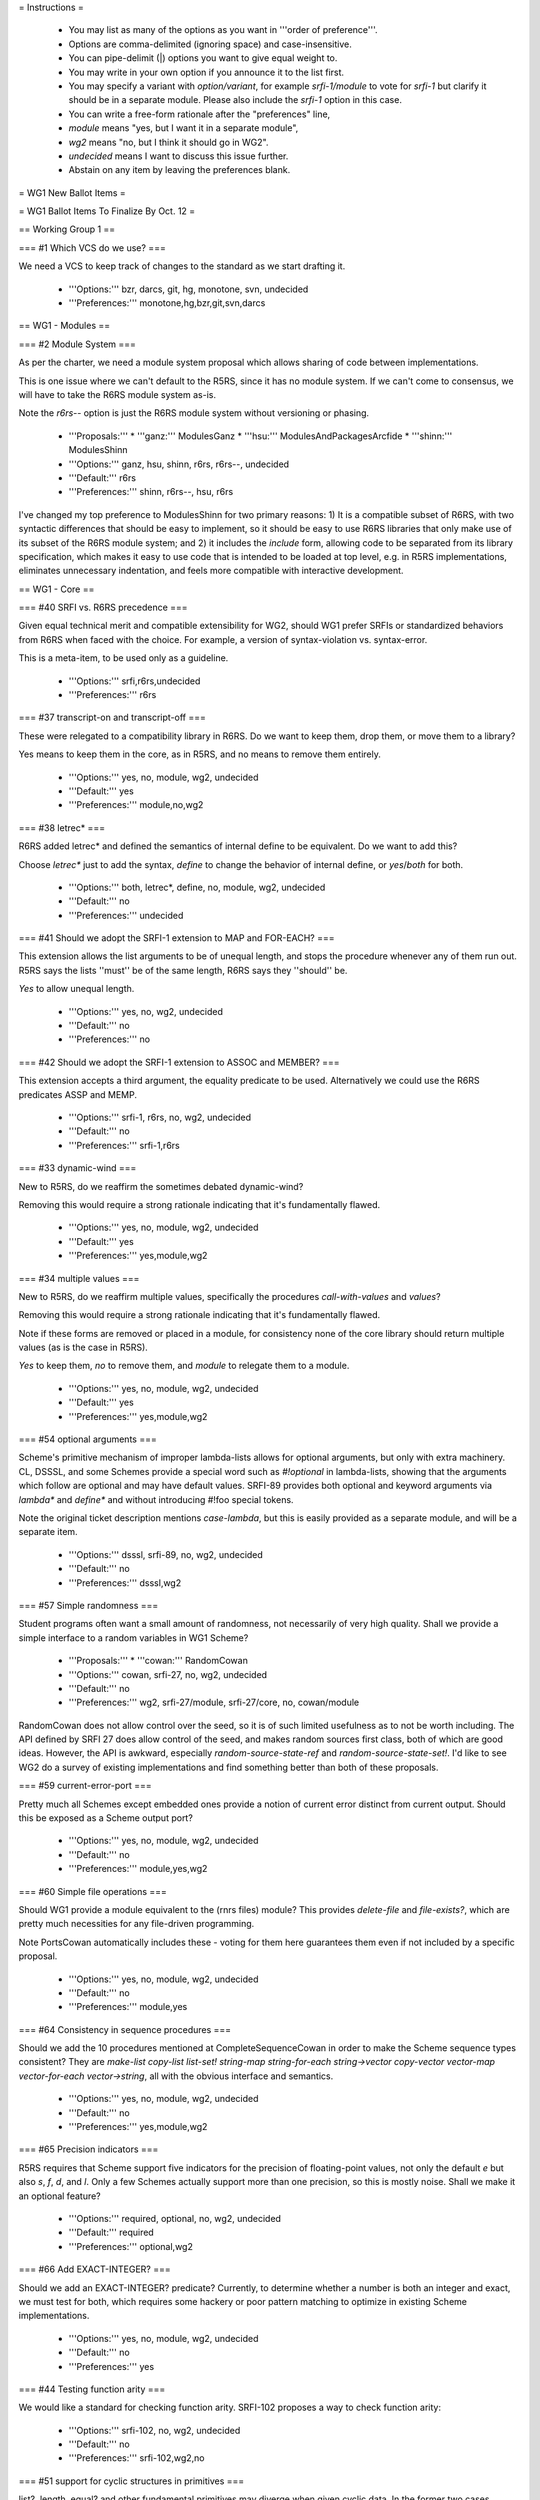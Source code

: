 = Instructions =

  * You may list as many of the options as you want in '''order of preference'''.
  * Options are comma-delimited (ignoring space) and case-insensitive.
  * You can pipe-delimit (|) options you want to give equal weight to.
  * You may write in your own option if you announce it to the list first.
  * You may specify a variant with `option/variant`, for example `srfi-1/module` to vote for `srfi-1` but clarify it should be in a separate module.  Please also include the `srfi-1` option in this case.
  * You can write a free-form rationale after the "preferences" line,
  * `module` means "yes, but I want it in a separate module",
  * `wg2` means "no, but I think it should go in WG2".
  * `undecided` means I want to discuss this issue further.
  * Abstain on any item by leaving the preferences blank.

= WG1 New Ballot Items =

= WG1 Ballot Items To Finalize By Oct. 12 =

== Working Group 1 ==

=== #1 Which VCS do we use? ===

We need a VCS to keep track of changes to the standard as we start
drafting it.

  * '''Options:''' bzr, darcs, git, hg, monotone, svn, undecided
  * '''Preferences:''' monotone,hg,bzr,git,svn,darcs

== WG1 - Modules ==

=== #2 Module System ===

As per the charter, we need a module system
proposal which allows sharing of code between
implementations.

This is one issue where we can't default to
the R5RS, since it has no module system. If
we can't come to consensus, we will have to
take the R6RS module system as-is.

Note the `r6rs--` option is just the
R6RS module system without versioning or
phasing.

  * '''Proposals:'''
    * '''ganz:''' ModulesGanz
    * '''hsu:''' ModulesAndPackagesArcfide
    * '''shinn:''' ModulesShinn
  * '''Options:''' ganz, hsu, shinn, r6rs, r6rs--, undecided
  * '''Default:''' r6rs
  * '''Preferences:''' shinn, r6rs--, hsu, r6rs

I've changed my top preference to ModulesShinn for two primary
reasons: 1) It is a compatible subset of R6RS, with two syntactic
differences that should be easy to implement, so it should be easy to
use R6RS libraries that only make use of its subset of the R6RS module
system; and 2) it includes the `include` form, allowing code to be
separated from its library specification, which makes it easy to use
code that is intended to be loaded at top level, e.g. in R5RS
implementations, eliminates unnecessary indentation, and feels more
compatible with interactive development.

== WG1 - Core ==

=== #40 SRFI vs. R6RS precedence ===

Given equal technical merit and compatible extensibility for WG2,
should WG1 prefer SRFIs or standardized behaviors from R6RS when faced
with the choice. For example, a version of syntax-violation
vs. syntax-error.

This is a meta-item, to be used only as a guideline.

  * '''Options:''' srfi,r6rs,undecided
  * '''Preferences:''' r6rs

=== #37 transcript-on and transcript-off ===

These were relegated to a compatibility library
in R6RS.  Do we want to keep them, drop them, or
move them to a library?

Yes means to keep them in the core, as in R5RS,
and no means to remove them entirely.

  * '''Options:''' yes, no, module, wg2, undecided
  * '''Default:''' yes
  * '''Preferences:''' module,no,wg2

=== #38 letrec* ===

R6RS added letrec* and defined the semantics
of internal define to be equivalent.  Do we
want to add this?

Choose `letrec*` just to add the syntax, `define` to change the
behavior of internal define, or `yes`/`both` for both.

  * '''Options:''' both, letrec*, define, no, module, wg2, undecided
  * '''Default:''' no
  * '''Preferences:''' undecided

=== #41 Should we adopt the SRFI-1 extension to MAP and FOR-EACH? ===

This extension allows the list arguments to be of unequal length, and
stops the procedure whenever any of them run out.  R5RS says the lists
''must'' be of the same length, R6RS says they ''should'' be.

`Yes` to allow unequal length.

  * '''Options:''' yes, no, wg2, undecided
  * '''Default:''' no
  * '''Preferences:''' no

=== #42 Should we adopt the SRFI-1 extension to ASSOC and MEMBER? ===

This extension accepts a third argument, the equality predicate to be
used.  Alternatively we could use the R6RS predicates ASSP and MEMP.

  * '''Options:''' srfi-1, r6rs, no, wg2, undecided
  * '''Default:''' no
  * '''Preferences:''' srfi-1,r6rs

=== #33 dynamic-wind ===

New to R5RS, do we reaffirm the sometimes debated dynamic-wind?

Removing this would require a strong rationale indicating that it's
fundamentally flawed.

  * '''Options:''' yes, no, module, wg2, undecided
  * '''Default:''' yes
  * '''Preferences:''' yes,module,wg2

=== #34 multiple values ===

New to R5RS, do we reaffirm multiple values, specifically the
procedures `call-with-values` and `values`?

Removing this would require a strong rationale indicating that it's
fundamentally flawed.

Note if these forms are removed or placed in a module, for consistency
none of the core library should return multiple values (as is the case
in R5RS).

`Yes` to keep them, `no` to remove them, and `module` to relegate them
to a module.

  * '''Options:''' yes, no, module, wg2, undecided
  * '''Default:''' yes
  * '''Preferences:''' yes,module,wg2

=== #54 optional arguments ===

Scheme's primitive mechanism of improper lambda-lists allows for
optional arguments, but only with extra machinery.  CL, DSSSL, and
some Schemes provide a special word such as `#!optional` in
lambda-lists, showing that the arguments which follow are optional and
may have default values.  SRFI-89 provides both optional and keyword
arguments via `lambda*` and `define*` and without introducing #!foo
special tokens.

Note the original ticket description mentions `case-lambda`, but this
is easily provided as a separate module, and will be a separate item.

  * '''Options:''' dsssl, srfi-89, no, wg2, undecided
  * '''Default:''' no
  * '''Preferences:''' dsssl,wg2

=== #57 Simple randomness ===

Student programs often want a small amount of randomness, not
necessarily of very high quality.  Shall we provide a simple interface
to a random variables in WG1 Scheme?

  * '''Proposals:'''
    * '''cowan:''' RandomCowan
  * '''Options:''' cowan, srfi-27, no, wg2, undecided
  * '''Default:''' no
  * '''Preferences:''' wg2, srfi-27/module, srfi-27/core, no, cowan/module

RandomCowan does not allow control over the seed, so it is of such limited usefulness as to not be worth including.  The API defined by SRFI 27 does allow control of the seed, and makes random sources first class, both of which are good ideas.  However, the API is awkward, especially `random-source-state-ref` and `random-source-state-set!`.  I'd like to see WG2 do a survey of existing implementations and find something better than both of these proposals.

=== #59 current-error-port ===

Pretty much all Schemes except embedded ones provide a notion of
current error distinct from current output.  Should this be exposed as
a Scheme output port?

  * '''Options:''' yes, no, module, wg2, undecided
  * '''Default:''' no
  * '''Preferences:''' module,yes,wg2

=== #60 Simple file operations ===

Should WG1 provide a module equivalent to the (rnrs files) module?
This provides `delete-file` and `file-exists?`, which are pretty much
necessities for any file-driven programming.

Note PortsCowan automatically includes these - voting for them here
guarantees them even if not included by a specific proposal.

  * '''Options:''' yes, no, module, wg2, undecided
  * '''Default:''' no
  * '''Preferences:''' module,yes

=== #64 Consistency in sequence procedures ===

Should we add the 10 procedures mentioned at CompleteSequenceCowan in
order to make the Scheme sequence types consistent?  They are
`make-list copy-list list-set! string-map string-for-each
string->vector copy-vector vector-map vector-for-each vector->string`,
all with the obvious interface and semantics.

  * '''Options:''' yes, no, module, wg2, undecided
  * '''Default:''' no
  * '''Preferences:''' yes,module,wg2

=== #65 Precision indicators ===

R5RS requires that Scheme support five indicators for the precision of
floating-point values, not only the default `e` but also `s`, `f`,
`d`, and `l`.  Only a few Schemes actually support more than one
precision, so this is mostly noise.  Shall we make it an optional
feature?

  * '''Options:''' required, optional, no, wg2, undecided
  * '''Default:''' required
  * '''Preferences:''' optional,wg2

=== #66 Add EXACT-INTEGER? ===

Should we add an EXACT-INTEGER? predicate? Currently, to determine
whether a number is both an integer and exact, we must test for both,
which requires some hackery or poor pattern matching to optimize in
existing Scheme implementations.

  * '''Options:''' yes, no, module, wg2, undecided
  * '''Default:''' no
  * '''Preferences:''' yes

=== #44 Testing function arity ===

We would like a standard for checking function arity. 
SRFI-102 proposes a way to check function arity:

  * '''Options:''' srfi-102, no, wg2, undecided
  * '''Default:''' no
  * '''Preferences:''' srfi-102,wg2,no

=== #51 support for cyclic structures in primitives ===

list?, length, equal? and other fundamental primitives may diverge
when given cyclic data.  In the former two cases, avoiding this is
simple and not inefficient, and the equivalents are already provided
in SRFI-1.  In the latter case a
[[http://www.r6rs.org/r6rs-editors/2006-February/000969.html|proposal]]
was made and rejected on the R6RS list.  In the former case, R6RS
seems to require `list?` return `#f` and `length` raise an error.

Do we want to specify the behavior when these primitives encounter
cyclic data?

Options are `equal?` to specify `equal?` must not terminate on cyclic
input, `r6rs` to specify R6RS behavior for `list?` and `length`,
`srfi-1` to specify the SRFI-1 semantics (where `length` returns `#f`)
and `equal?+r6rs` or `equal?+srfi-1` are options for both.

  * '''Options:''' equal?, r6rs, srfi-1, equal?+r6rs, equal?+srfi-1, no, wg2, undecided
  * '''Default:''' no
  * '''Preferences:''' no,wg2

=== #58 exact-integer-sqrt ===

Should WG1 include `exact-integer-sqrt` from R6RS?  It allows square
root operations in Schemes that don't provide inexact arithmetic, and
has different semantics from `sqrt`, as it rounds its argument down to
the nearest exact square.

  (exact-integer-sqrt k) => (values s r) ; k = s^2 + r

`r6rs`/`yes` for R6RS semantics, `list` to use a list instead of MV,
or `single` to only return `s`.

  * '''Options:''' r6rs, list, single, no, wg2, undecided
  * '''Default:''' no
  * '''Preferences:''' yes,module,wg2

=== #61 finite? nan? ===

Shall we add these numeric predicates defined on the IEEE floating
point values from #20?

  * '''Options:''' yes, no, module, wg2, undecided
  * '''Default:''' no
  * '''Preferences:''' undecided

=== #63 call/cc short name ===

Should we allow `call/cc` as an equivalent to
`call-with-current-continuation`?

  * '''Options:''' yes, no, module, wg2, undecided
  * '''Default:''' yes
  * '''Preferences:''' no,module,wg2

=== #53 Implicit BEGIN to implicit LET-NIL ===

In general, in places where an implict BEGIN occurs, it is possible to
change this to an implicit LET-NIL and remain backwards
compatible. Should we do this?

This is a meta-item to be used as a guideline, and specific places
would need to be brought up for review.

  * '''Options:''' yes, no, module, wg2, undecided
  * '''Default:''' no
  * '''Preferences:''' yes

== WG1 - Exceptions ==

=== #18 Exception System ===

R6RS provided a detailed exception system with
support for raising and catching exceptions, using
a hierarchy of exception types.

Do we use this, or parts of it, or a new exception
system?  The `r6rs` option is just for the core
exception handling, not the conditions hierarchy.

  * '''Proposals:'''
    * '''cowan:''' ExceptionHandlingCowan
  * '''Options:''' cowan, r6rs, wg2, none, undecided
  * '''Default:''' none
  * '''Preferences:''' r6rs/module, r6rs/core, wg2, cowan/module, cowan/core

While the R6RS exception system is not perfect, I'm happy with it.  In
WG1, it belongs in a module, not in the core.

If we don't agree to use the R6RS system, then I'd rather see WG2
refine it instead of including ExceptionHandlingCowan in WG1, since
the ExceptionHandlingCowan proposal doesn't explain the rationale for
its deviations from R6RS.  I've studied the mailing list archive and
can't find a convincing argument for ExceptionHandlingCowan, either,
so I'm sticking with R6RS or, as a fallback position, WG2.

The largest flaw I see with the R6RS condition system is that its
condition taxonomy is too coarse and focused on operating-system
issues.  Compare it with the taxonomy of Gambit or MIT Scheme, for
example.  (See ExceptionTaxonomies for details of the condition
taxonomies of many Scheme implementations.)

Some people have proposed taking the R6RS exception system but not its
condition taxonomy.  If we do, I hope we'll still standardize on some
taxonomy rather than none.  Without a common taxonomy, it's hard to
share code.

=== #17 error ===

Do we support the near ubiquitous SRFI-23 error procedure,
and if so should it use the SRFI-23 signature, R6RS, or
type-dispatch on the first argument to allow both?

Note ExceptionHandlingCowan currently includes a SRFI-23 compatible
`error` procedure.

  * '''Options:''' srfi-23, r6rs, both, no, module, wg2, undecided
  * '''Default:''' no
  * '''Preferences:''' r6rs,srfi-23,module,wg2

== WG1 - I/O ==

=== #30 string ports ===

Do we support string ports, as implemented by SRFI-6
or as by R6RS?

Note that currently PortsCowan provides SRFI-6 string ports.

  * '''Options:''' srfi-6, r6rs, no, module, wg2, undecided
  * '''Default:''' no
  * '''Preferences:''' srfi-6,r6rs,module,wg2

=== #52 read/write cyclic data ===

SRFI-38 standardizes the #0=(1 . #0#) shared
structure notation for read/write.  In the case
of write, this can be expensive to compute, but
otherwise the common case of the repl printing
a cyclic structure results in an infinite loop.

Do we want to add support for this, as an option
or separate set of procedures?

`srfi-38` for separate procedures or `native` to require `read` and
`write` to handle cyclic notation.

  * '''Options:''' srfi-38, native, no, wg2, undecided
  * '''Default:''' no
  * '''Preferences:''' srfi-38/module, srfi-38/core, wg2, no, native

SRFI 38 supports this notation, but doesn't require that `read` and
`write` support it, so writing doesn't have to become more expensive.
Since many programs won't need this feature, it belongs in a module.

== WG1 - Macros ==

=== #7 (... ...) ellipse escaping in syntax patterns ===

A popular extension, formalized in the R6RS,
is to allow "(... <templ>)" in a syntax-rules template
to be an escape for "<templ>".  Do we use this, and
if so what does (... <t1> <t2>) mean?

  * '''Options:''' yes, no, wg2, undecided
  * '''Default:''' no
  * '''Preferences:''' yes

=== #39 syntax-error ===

Should we have syntax-error parallel to SRFI-23 error?  This is evoked
when macros are expanded.

  * '''Options:''' yes, no, module, wg2, undecided
  * '''Default:''' no
  * '''Preferences:''' yes

=== #5 syntax-rules ===

Do we keep syntax-rules in the core, relegate
it to a standard module, or leave it out entirely
(possibly letting WG2 specify it).

`Yes` to keep in core, `no` to remove from Scheme entirely.

  * '''Options:''' yes, no, module, wg2, undecided
  * '''Default:''' yes
  * '''Preferences:''' yes,module,wg2

=== #10 identifier syntax ===

R6RS introduced identifier syntax as a way to
expand identifiers in non-macro positions.

Orthogonal to the overall macro system and what
types of expanders are provided, do we provide
a means to specify identifier syntax?

  * '''Options:''' yes, no, module, wg2, undecided
  * '''Default:''' no
  * '''Preferences:''' no

=== #47 internal define-syntax ===

R6RS extends define-syntax to be allowed
in local lexical contexts.  Do we allow
this as well?

  * '''Options:''' yes, no, wg2, undecided
  * '''Default:''' no
  * '''Preferences:''' yes

=== #6 syntax-rules _ patterns ===

R6RS adds _ as a wild-card pattern, breaking
some existing R5RS macros.  Do we add the _ wildcard,
or leave it as a normal identifier as in R5RS?

Yes to add, no for R5RS.

  * '''Options:''' yes, no, wg2, undecided
  * '''Default:''' no
  * '''Preferences:''' no

=== #8 SRFI-46 ellipse specifier in syntax-rules ===

As an alternative to #7, SRFI-46 proposed
allowing an optional ellipse specified as
an identifier before the literals list in
syntax-rules:

  (syntax-rules ::: ()
     <ellipse now represented as ::: instead of ...>)

Do we allow this?

  * '''Options:''' yes, no, wg2, undecided
  * '''Default:''' no
  * '''Preferences:''' no, wg2, yes/module

=== #9 tail patterns in syntax-rules ===

SRFI-46 and R6RS both allow a fixed number of
tail patterns following an ellipsis in a syntax-rules
pattern:

  (P1 ... Pk Pe <ellipsis> Pm+1 ... Pn)

R6RS further allows dotted tail patterns

  (P1 ... Pk Pe <ellipsis> Pm+1 ... Pn . Px)

where Px only matches a dotted list.

Do we allow either or both of these extensions?

  * '''Options:''' tail, dotted-tail, both, no, wg2, undecided
  * '''Default:''' no
  * '''Preferences:''' both, tail, wg2

I don't feel strongly about this issue, but the extensions seem
harmless.

== WG1 - Numerics ==

=== #20 inexact infinities ===

R6RS provides support for inexact infinities
and NaN objects.  Do we keep these, and if so
do we use the same literal syntax and arithmetic
as in R6RS?

`Yes` to keep them with the same syntax and semantics of R6RS, or
write in a separate proposal for some other syntax/semantics.

  * '''Options:''' yes, no, wg2, undecided
  * '''Default:''' no
  * '''Preferences:''' yes

=== #21 limited type arithmetic ===

R6RS provides libraries for limited type arithmetic on fixnums only
and flonums only (i.e. `fx+`, `fl*` etc.).  Do we want these?

  * '''Options:''' yes, no, module, wg2, undecided
  * '''Default:''' no
  * '''Preferences:''' module,wg2,yes

=== #22 mantissa widths ===

R6RS introduced the concept of mantissa widths
as an alternative to the R5RS #s in numbers.
Do we want either or both of these?

  * '''Options:''' r5rs, r6rs, both, no, wg2, undecided
  * '''Default:''' no
  * '''Preferences:''' both, wg2, r6rs, r5rs

I don't have a good enough understanding of the importance of this
issue to have a strong opinion, so I'm following GJS, who is of course
a great mathematician and programmer, and have chosen "both" as my
first preference.

== WG1 - Reader Syntax ==

=== #11 case-sensitivity ===

Does the reader fold case by default, and if so how?

Yes to fold-case (R5RS) no to preserve case (R6RS), additional votes
to come later from specific proposals.

  * '''Options:''' yes, no, unspecified, undecided
  * '''Default:''' yes
  * '''Preferences:''' yes, implementation-determined

=== #15 #\foo character names ===

R6RS greatly extends the list of character names,
as well as allowing #\xNN numeric escapes for characters.
Do we allow any or all of these names?

`mnemonic` for `#\tab` and friends, `numeric` for `#\xNN` as in R6RS,
and `yes`/`both` for both.

The exact list of added names is to be decided later.

  * '''Options:''' mnemonic, numeric, both, no, wg2, undecided
  * '''Default:''' no
  * '''Preferences:''' both,numeric,wg2

=== #13 [brackets] as (parens) ===

R6RS allows [] brackets as identical to parenthesis,
with the condition that they must balance.  Do we
accept this extension, propose some other use for
brackets, or leave them unspecified?

`Yes` for R6RS, `no` for R5RS, or write in a proposal for some other
meaning for brackets.

  * '''Options:''' yes, no, module, wg2, undecided
  * '''Default:''' no
  * '''Preferences:''' no

=== #14 alternate comment syntax ===

R6RS provides support for #; nested sexp comments,
and #| ... |# nested block comments.  Do we include
either or both of these?

  * '''Options:''' sexp, block, both, no, wg2, undecided
  * '''Default:''' no
  * '''Preferences:''' both, block, wg2, sexp, no

=== #16 symbol escapes ===

R6RS provides character escapes in symbols of the form `\xnnnn;`,
where nnnn is 1-5 hex digits.  Do we accept this extension?  Do we
also allow |...| to escape a whole symbol or a part of one?

In all existing standards pipes are reserved and the |...| syntax is
unspecified.  In most implementations it's recognized, but there are
at least a few implementations where pipes are normal character
constituents.

  * '''Options:''' numeric, quoted, both, no, wg2, undecided
  * '''Default:''' no
  * '''Preferences:''' quoted,both,no

=== #67 string escapes ===

R6RS provides character escapes in strings of the form \xnnnn;, where
nnnn is 1-5 hex digits, as well as \n, \t etc. C-like escapes for
common control characters. Do we accept either or both of these
extensions?

  * '''Options:''' numeric, mnemonic, both, no, wg2, undecided
  * '''Default:''' no
  * '''Preferences:''' numeric,no

== WG1 - Strings and Chars ==

=== #24 char and string folding ===

R6RS provided operations to alter the case of strings and characters
(upcase, downcase, titlecase and foldcase) using locale-independent
Unicode mappings.  Do we provide equivalent mappings?

Note in a Unicode implementation individual character casings are
incomplete, and string case is not defined as a simple mapping of case
over the constituent characters.

Note UnicodeCowan currently provides mappings at both levels.

  * '''Options:''' strings, chars, both, no, module, wg2, undecided
  * '''Default:''' no
  * '''Preferences:''' module,wg2,both

=== #26 string normalization ===

R6RS provides procedures to explicitly convert
strings back and forth between the four Unicode
normalization forms.

The previous phrasing of this option was overly vague, referring to
"any form of normalization."  I've had to treat `yes` votes as
undecided for lack of a better default.  If you voted `yes` before
please choose one of the following options or write in your own
proposal.

  * agnostic - `string-ni=?' etc. provides an API of basic normalization insensitive procedures without explicitly converting the strings, analagous to `string-ci=?'
  * generic - `string-normalize` converts to a single implementation-defined normal form
  * separate - `string-compose-canonical`, `string-decompose-canonical` and `string-decompose-compatibility` gives orthogonal control over the normalization being performed
  * specific - `string-normalize-{nfd,nfc,nfkd,nfkc}` converts explicitly to the four normal forms defined in the Unicode standard

Note UnicodeCowan currently provides specific normalization
procedures.

  * '''Options:''' generic, separate, specific, agnostic, no, wg2, undecided
  * '''Default:''' no
  * '''Preferences:''' wg2, specific/module

The complexity of Unicode should be, as much as possible, banished
from WG1.  If it is included, however, I'll follow John's lead, since
he is a Unicode expert, and vote for specific/module.=== #27 string-ref/set! access time ===

R6RS suggests string-ref and string-set! work
in O(1) time, implying strings are implemented
as character arrays.  Do we reaffirm this?

`Yes` for required constant time.

  * '''Options:''' yes, no, wg2, undecided
  * '''Default:''' no
  * '''Preferences:''' undecided

=== #23 character set ===

R5RS said almost nothing about character sets.
R6RS specified full Unicode.  Do we specify a
character set, or limit the options in any way?

  * '''Proposals:'''
    * '''cowan:''' UnicodeCowan
  * '''Options:''' cowan, r5rs, wg2, undecided
  * '''Default:''' r5rs
  * '''Preferences:''' cowan,wg2,r5rs

----

= WG1 Controversial Ballot Items =

== WG1 - Core ==

=== #50 Byte-Vectors ===

Several SRFIs, R6RS, and most Scheme implementations
support some sort of uniform packed integer vectors.
In particular, these are necessary for efficient
binary I/O, and for memory mapping, so WG2 will
certainly want them.

Do we provide a syntax and basic API for these in WG1?

  * '''Proposals:'''
    * '''cowan:''' BlobAPI
    * '''snellpym:''' BlobsAndSRFI4SnellPym
  * '''Options:''' cowan, snellpym, wg2, none, undecided
  * '''Default:''' none
  * '''Preferences:''' cowan

=== #69 Parameters ===

Most Scheme implementations provide some form of dynamic bindings such
as those provided by SRFI-39 parameters.

  * '''Proposals:'''
    * '''cowan:''' ImmutableParametersCowan
    * '''snellpym:''' ParametersSnellPym
  * '''Options:''' cowan, snellpym, srfi-39, wg2, none, undecided
  * '''Default:''' none
  * '''Preferences:''' cowan, srfi-39, wg2

=== #32 user-defined types ===

Do we support any means of creating disjoint
user-defined types, such as in SRFI-9, SRFI-99
or the R6RS record system?

  * '''Proposals:'''
    * '''hsu:''' RecordsArcfide
    * '''rush:''' UserAggregatesRush
    * '''snellpym:''' UniqueTypesSnellPym
  * '''Options:''' hsu, rush, snellpym, srfi-9, srfi-99, no, wg2, undecided
  * '''Default:''' no
  * '''Preferences:''' srfi-99,srfi-9,hsu,snellpym

== WG1 - Libraries ==

=== #36 hash-tables ===

R6RS and SRFI-69 both provide hash-table interfaces.
Do we provide either of these, or try to provide
some primitives on which efficient hash-tables can
be implemented?

  * '''Options:''' srfi-69, r6rs, no, wg2, undecided
  * '''Default:''' no
  * '''Preferences:''' wg2,r6rs,srfi-69

